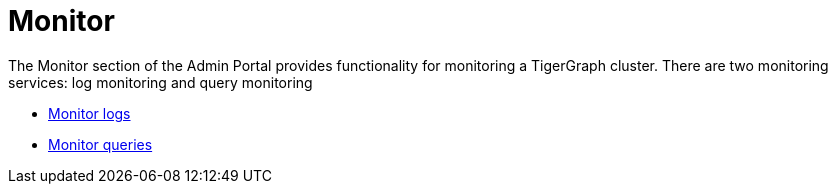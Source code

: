 = Monitor

The Monitor section of the Admin Portal provides functionality for monitoring a TigerGraph cluster.
There are two monitoring services: log monitoring and query monitoring

* xref:monitoring/log-viewer.adoc[Monitor logs]

* xref:monitoring/queries.adoc[Monitor queries]